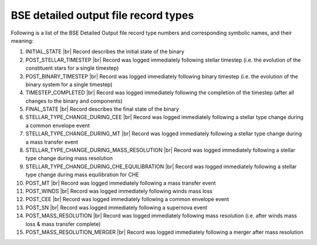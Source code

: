 BSE detailed output file record types
=====================================

Following is a list of the BSE Detailed Output file record type numbers and corresponding symbolic names, and their meaning:

1. INITIAL_STATE |br|
   Record describes the initial state of the binary
#. POST_STELLAR_TIMESTEP |br|
   Record was logged immediately following stellar timestep (i.e. the evolution of the constituent stars for a single timestep)
#. POST_BINARY_TIMESTEP |br|
   Record was logged immediately following binary timestep (i.e. the evolution of the binary system for a single timestep)
#. TIMESTEP_COMPLETED |br|
   Record was logged immediately following the completion of the timestep (after all changes to the binary and components)
#. FINAL_STATE |br|
   Record describes the final state of the binary
#. STELLAR_TYPE_CHANGE_DURING_CEE |br|
   Record was logged immediately following a stellar type change during a common envelope event
#. STELLAR_TYPE_CHANGE_DURING_MT |br|
   Record was logged immediately following a stellar type change during a mass transfer event
#. STELLAR_TYPE_CHANGE_DURING_MASS_RESOLUTION |br|
   Record was logged immediately following a stellar type change during mass resolution
#. STELLAR_TYPE_CHANGE_DURING_CHE_EQUILIBRATION |br|
   Record was logged immediately following a stellar type change during mass equilibration for CHE
#. POST_MT |br|
   Record was logged immediately following a mass transfer event
#. POST_WINDS |br|
   Record was logged immediately following winds mass loss
#. POST_CEE |br|
   Record was logged immediately following a common envelope event
#. POST_SN |br|
   Record was logged immediately following a supernova event
#. POST_MASS_RESOLUTION |br|
   Record was logged immediately following mass resolution (i.e. after winds mass loss & mass transfer complete)
#. POST_MASS_RESOLUTION_MERGER |br|
   Record was logged immediately following a merger after mass resolution
